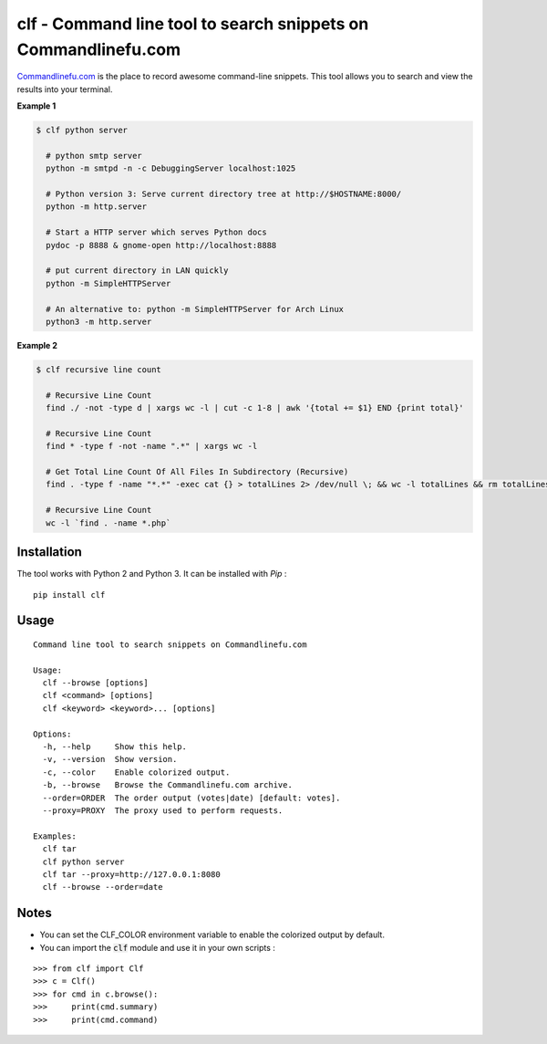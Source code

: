 clf - Command line tool to search snippets on Commandlinefu.com
===============================================================

.. image:: https://travis-ci.org/ncrocfer/clf.svg?branch=master
    :target: https://travis-ci.org/ncrocfer/clf

.. image:: https://pypip.in/version/clf/badge.svg
    :target: https://pypi.python.org/pypi/clf/
    :alt: Latest Version

.. image:: https://pypip.in/download/clf/badge.svg
    :target: https://pypi.python.org/pypi//clf/
    :alt: Downloads

`Commandlinefu.com <http://www.commandlinefu.com/>`_ is the place to record awesome command-line snippets. This tool allows you to search and view the results into your terminal.

**Example 1**

.. code-block:: shell

    $ clf python server

      # python smtp server
      python -m smtpd -n -c DebuggingServer localhost:1025

      # Python version 3: Serve current directory tree at http://$HOSTNAME:8000/
      python -m http.server

      # Start a HTTP server which serves Python docs
      pydoc -p 8888 & gnome-open http://localhost:8888

      # put current directory in LAN quickly
      python -m SimpleHTTPServer

      # An alternative to: python -m SimpleHTTPServer for Arch Linux
      python3 -m http.server

**Example 2**

.. code-block:: shell

    $ clf recursive line count

      # Recursive Line Count
      find ./ -not -type d | xargs wc -l | cut -c 1-8 | awk '{total += $1} END {print total}'

      # Recursive Line Count
      find * -type f -not -name ".*" | xargs wc -l

      # Get Total Line Count Of All Files In Subdirectory (Recursive)
      find . -type f -name "*.*" -exec cat {} > totalLines 2> /dev/null \; && wc -l totalLines && rm totalLines

      # Recursive Line Count
      wc -l `find . -name *.php`

Installation
------------

The tool works with Python 2 and Python 3. It can be installed with `Pip` :

::

    pip install clf

Usage
-----

::

    Command line tool to search snippets on Commandlinefu.com

    Usage:
      clf --browse [options]
      clf <command> [options]
      clf <keyword> <keyword>... [options]

    Options:
      -h, --help     Show this help.
      -v, --version  Show version.
      -c, --color    Enable colorized output.
      -b, --browse   Browse the Commandlinefu.com archive.
      --order=ORDER  The order output (votes|date) [default: votes].
      --proxy=PROXY  The proxy used to perform requests.

    Examples:
      clf tar
      clf python server
      clf tar --proxy=http://127.0.0.1:8080
      clf --browse --order=date

Notes
-----

- You can set the CLF_COLOR environment variable to enable the colorized output by default.
- You can import the :code:`clf` module and use it in your own scripts :

::

    >>> from clf import Clf
    >>> c = Clf()
    >>> for cmd in c.browse():
    >>>     print(cmd.summary)
    >>>     print(cmd.command)

